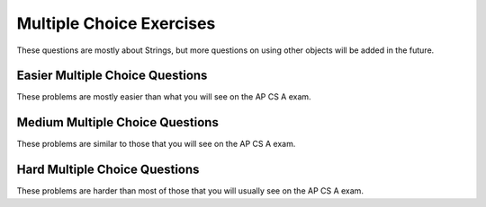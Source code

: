 .. qnum::
   :prefix: 2-14-
   :start: 1

Multiple Choice Exercises
=================================

These questions are mostly about Strings, but more questions on using other objects will be added in the future.

.. highlight:: java
   :linenothreshold: 3

Easier Multiple Choice Questions
---------------------------------

These problems are mostly easier than what you will see on the AP CS A exam.

.. mchoice:: AP2-1-5
   :practice: T
   :answer_a: An attribute of breed is String.
   :answer_b: color, breed, and age are instances of the Cat class.
   :answer_c: Cat is an instance of the myCat class.
   :answer_d: age is an attribute of the myCat object.
   :answer_e: An attribute of Cat is myCat.
   :correct: d
   :feedback_a: The data type of breed is String.  
   :feedback_b: color, breed, and age are attributes of the Cat class.
   :feedback_c: myCat is an instance of the Cat class.
   :feedback_d: Attributes of the Cat class and myCat object are color, breed, age.
   :feedback_e: Attributes of the Cat class are color, breed, age.


    A student has created a Cat class. The class contains variables to represent the following.
    - A String variable called color to represent the color of the cat
    - A String variable called breed to represent the breed of the cat
    - An int variable called age to represent the age of the cat

    The object myCat will be declared as type Cat.
    Which of the following descriptions is accurate?

.. mchoice:: AP2-1-6
   :practice: T
   :answer_a: An attribute of the scaryMovie class is title.
   :answer_b: scaryMovie is an instance of the Movie class.
   :answer_c: Title, director, and rating are instances of the scaryMovie object.
   :answer_d: An attribute of the Movie instance is scaryMovie
   :answer_e: Movie is an instance of scaryMovie.
   :correct: b
   :feedback_a: scaryMovie is an object, not a class. 
   :feedback_b: scaryMovie is an object which is an instance of the Movie class.
   :feedback_c: These are attributes of the object or class.
   :feedback_d: scaryMovie is an instance of the Movie class.
   :feedback_e: scaryMovie is an instance of the Movie class.
  
    A student has created a Movie class. The class contains variables to represent the following.
    - A String variable called title to represent the title of the movie
    - A String variable called director to represent the director of the movie
    - A double variable called rating to represent the rating of the movie
    
    The object scaryMovie will be declared as type Movie.
    Which of the following descriptions is accurate?


.. mchoice:: qse_5
   :practice: T
   :answer_a: new Person john = Person("John", 16);
   :answer_b: Person john("John", 16);
   :answer_c: Person john = ("John", 16);
   :answer_d: Person john = new Person("John", 16);
   :answer_e: Person john = new Person(16, "John");
   :correct: d
   :feedback_a: The new keyword should be placed before the call to the Person constructor.
   :feedback_b: The new keyword is needed to create an object in Java
   :feedback_c: The new keyword is needed to create an object in Java
   :feedback_d: Correct!
   :feedback_e: The Person constructor expects a String and an int parameter in that order.

   Which of the following code segments will correctly create an instance of a Person object?

   .. code-block:: java

     public class Person
     {
          private String name;
          private int age;

          public Person(String a, int b)
          {
             name = a;
             age = b;
          }
     }

.. mchoice:: qse_2
   :practice: T
   :answer_a: 8
   :answer_b: 10
   :answer_c: 11
   :correct: c
   :feedback_a: Be sure to count spaces and punctuation in the length (the number of characters in the string).
   :feedback_b: Did you forget to count a space or punctuation?
   :feedback_c: The length method returns the number of characters in the string, including spaces and punctuation.

   What is the value of len after the following executes?

   .. code-block:: java

     String s1 = "Hey, buddy!";
     int len = s1.length();

.. mchoice:: qse_3
   :practice: T
   :answer_a: 3
   :answer_b: 4
   :answer_c: 5
   :answer_d: -1
   :correct: a
   :feedback_a: The method indexOf returns the first position of the passed str in the current string starting from the left (from 0).
   :feedback_b: The first character is at index 0 in a string, not 1.
   :feedback_c: Does the indexOf method find the first occurrence of the character, or the last?
   :feedback_d: Does the string contain a d?  The pos method will return the first index that the character is at in the string.

   What is the value of pos after the following code executes?

   .. code-block:: java

     String s1 = "ac ded ca";
     int pos = s1.indexOf("d");

.. mchoice:: qse_4
   :practice: T
   :answer_a: Hey
   :answer_b: he
   :answer_c: H
   :answer_d: h
   :correct: a
   :feedback_a: Strings are immutable, meaning they don't change.  Any method that that changes a string returns a new string.  So s1 never changes unless you set it to a different string.
   :feedback_b: The substring method returns a new string starting at the first index and ending before the second index.
   :feedback_c: This would be true if we asked what the value of s2 was after the code executes.  What is the value of s1?
   :feedback_d: This would be true if we asked what the value of s3 was after the code executes.  What is the value of s1?

   What is the value of s1 after the following code executes?

   .. code-block:: java

     String s1 = "Hey";
     String s2 = s1.substring(0,1);
     String s3 = s2.toLowerCase();




Medium Multiple Choice Questions
----------------------------------

These problems are similar to those that you will see on the AP CS A exam.

.. mchoice:: AP2-2-5
   :practice: T
   :answer_a: Movie one = new Movie("Harry Potter", "Bob");
   :answer_b: Movie two = new Movie("Sponge Bob");
   :answer_c: Movie three = new Movie(title, rating, director);
   :answer_d: Movie four = new Movie("My Cool Movie", "Steven Spielburg", "4.4");
   :answer_e: Movie five = new Movie(t);
   :correct: b
   :feedback_a: There is no Movie constructor with 2 parameters.  
   :feedback_b: This creates a Movie object with the title "Sponge Bob". 
   :feedback_c: It is not clear whether the variables title, rating, and director are the correct types or in the correct order.
   :feedback_d: The third argument "4.4" is a String because it is in quotes, but the constructor expects a double.
   :feedback_e: It is not clear whether t is the correct type for this constructor.

    Consider the following class.  Which of the following code segments would successfully create a new Movie object?

    .. code-block:: java 
    
        public class Movie
        {
            private String title;
            private String director;
            private double rating;
            private boolean inTheaters;

            public Movie(String t, String d, double r)
            {
                title = t;
                director = d;
                rating = r;
                inTheaters = false;
            }

            public Movie(String t)
            {
                title = t;
                director = "unknown";
                rating = 0.0;
                inTheaters = false;
            }
        }
 
.. mchoice:: qse_6
   :practice: T
   :answer_a: 100.00
   :answer_b: 110.00
   :answer_c: 90.00
   :answer_d: 10.00
   :correct: b
   :feedback_a: Remember that we have added and withdrawn money
   :feedback_b: The constructor sets the total to 100, the withdraw method subtracts 30, and then the deposit method adds 40.
   :feedback_c: We added more money than we took out
   :feedback_d: We set the value of total to be 100 first

   Given the BankAccount class definition below, what is the output of the code in the main method?

   .. code-block:: java

    public class BankAccount
    {
        private int accountID;
        private double total;

        public BankAccount(int id, double initialDeposit)
        {
            accountID = id;
            total = initialDeposit;
        }

        public void deposit(double money)
        {
            total = total + money;
        }

        public void withdraw(double money)
        {
            total = total - money;
        }

        public void printCurrentTotal()
        {
            System.out.print(total);
        }
    
        public static void main(String[] args)
        {
            BankAccount newAccount = new BankAccount(12345, 100.00);
            newAccount.withdraw(30.00);
            newAccount.deposit(40.00);
            newAccount.printCurrentTotal();
        }
    }



.. mchoice:: qve_new6
   :practice: T
   :answer_a: a random number from 0 to 4
   :answer_b: a random number from 1 to 5
   :answer_c: a random number from 5 to 9
   :answer_d: a random number from 5 to 10
   :correct: c
   :feedback_a: This would be true if it was (int) (Math.random * 5)
   :feedback_b: This would be true if it was ((int) (Math.random * 5)) + 1
   :feedback_c: Math.random returns a value from 0 to not quite 1.  When you multiply it by 5 you get a value from 0 to not quite 5.  When you cast to int you get a value from 0 to 4.  Adding 5 gives a value from 5 to 9.
   :feedback_d: This would be true if Math.random returned a value between 0 and 1, but it won't ever return 1.  The cast to int results in a number from 0 to 4.  Adding 5 gives a value from 5 to 9.  

   Given the following code segment, what is the value of ``num`` when it finishes executing? Math.random() returns a random decimal number between 0 and up to 1, for example 0.4.
   
    .. code-block:: java 

      double value = Math.random();
      int num = (int) (value * 5) + 5;
      

      
.. mchoice:: qve_new8
   :practice: T
   :answer_a: a random number from 0 to 10
   :answer_b: a random number from 0 to 9
   :answer_c: a random number from -5 to 4
   :answer_d: a random number from -5 to 5
   :correct: d
   :feedback_a: This would be true if it was (int) (value * 11)
   :feedback_b: This would be true if it was (int) (value * 10)
   :feedback_c: This would be true if it was (int) (value * 10) - 5
   :feedback_d: Math.random returns a random value from 0 to not quite 1.  After it is multipied by 11 and cast to integer it will be a value from 0 to 10.  Subtracting 5 means it will range from -5 to 5.  

   Given the following code segment, what is the value of ``num`` when it finishes executing? Math.random() returns a random decimal number between 0 and up to 1, for example 0.4.
   
    .. code-block:: java 

      double value = Math.random();
      int num = (int) (value * 11) - 5;
      
      
.. mchoice:: qsm_1
   :practice: T
   :answer_a: I, II, III
   :answer_b: I only
   :answer_c: II only
   :answer_d: III only
   :answer_e: II and III only
   :correct: a
   :feedback_a: The "equals" operation on strings returns true when the strings have the same characters.  The == operator returns true when they refer to the same object.  In this case all three references actually refer to the same object so both == and equals will be true.
   :feedback_b: This is true, since s1 and s3 contain the same characters since s1 and s3 actually refer to the same string object. But, it isn't the only thing that is true.
   :feedback_c: This is true since s2 == s1.  But, it isn't the only thing that is true.
   :feedback_d: This is true since s3 == s2, and s2 == s1 so it follows that s1 == s3.  But, it isn't the only thing that is true.
   :feedback_e: This is true since they all refer to the same string object.  But, they also contain the same characters so equals is also true.

   After the following code is executed, which of I, II and/or III will evaluate to true?

   .. code-block:: java

     String s1 = "xyz";
     String s2 = s1;
     String s3 = s2;

     I.   s1.equals(s3)
     II.  s1 == s2
     III. s1 == s3

.. mchoice:: qsm_2
   :practice: T
   :answer_a: org
   :answer_b: eor
   :answer_c: eorg
   :answer_d: orgi
   :answer_e: You will get an index out of bounds exception
   :correct: a
   :feedback_a: The method substring(a,b) means start at a and stop before b. The method substring(a) means start at a and go to the end of the string. The first character in a string is at index 0.
   :feedback_b: This can't be true since the e is at index 1 and s2 = s1.substring(2) will start at index 2 and take all characters till the end of the string.
   :feedback_c: This can't be true since the e is at index 1 and s2 = s1.substring(2) will start at index 2 and take all characters till the end of the string.
   :feedback_d: This would be true if substring(a,b) included the character at index b, but it doesn't.
   :feedback_e: This would be true if the starting index was invalid or the ending index was past 2 past the last valid index.

   What is output from the following code?

   .. code-block:: java

     String s = "Georgia Tech";
     String s1 = s.substring(0,7);
     String s2 = s1.substring(2);
     String s3 = s2.substring(0,3);
     System.out.println(s3);

.. mchoice:: qsm_3
   :practice: T
   :answer_a: null
   :answer_b: hi there
   :answer_c: HI THERE
   :answer_d: Hi There
   :answer_e: hI tHERE
   :correct: d
   :feedback_a: This would be true if we had s1 = s4 after s4 = null was executed. Strings are immutable and so any changes to a string returns a new string.
   :feedback_b: This would only be correct if we had s1 = s2 after s2.toLowerCaase() was executed. Strings are immutable and so any change to a string returns a new string.
   :feedback_c: This would be correct if we had s1 = s3 after s3.toUpperCase() was executed. String are immutable and so any change to a string returns a new string.
   :feedback_d: Strings are immutable meaning that any changes to a string creates and returns a new string, so the string referred to by s1 does not change.
   :feedback_e: Strings are immutable and so any changes to a string returns a new string.

   Given the following code segment, what is the value of s1 after the code executes?

   .. code-block:: java

     String s1 = "Hi There";
     String s2 = s1;
     String s3 = s2;
     String s4 = s1;
     s2 = s2.toLowerCase();
     s3 = s3.toUpperCase();
     s4 = null;

.. mchoice:: qsm_4
   :practice: T
   :answer_a: Data Set 2 contains one string which should return true and one that should return false.
   :answer_b: All strings in Data Set 2 have the same number of characters.
   :answer_c: The strings in Data Set 2 are all lowercase
   :answer_d: Data Set 2 contains fewer values than Data Set 1.
   :answer_e: There are no advantages.
   :correct: a
   :feedback_a: All of the strings in Data Set 1 should return true, so the false condition is never tested.
   :feedback_b: Variety is always good in testing, so this is not an advantage.
   :feedback_c: It would be better to include both upper and lower case for testing, so this is not an advantage.
   :feedback_d: More test conditions is usually better, so this is not an advantage.
   :feedback_e: All the values in Data Set 1 are true, so the false condition is not tested.

   There is a method called checkString that determines whether a string is the same forwards and backwards. The following data set inputs can be used for testing the method. What advantage does Data Set 2 have over Data Set 1?

   .. code-block:: java

      Data Set 1    Data Set 2
      aba	        bcb
      abba	        bcd
      aBa

.. mchoice:: qsm_5
   :practice: T
   :answer_a: Use one class, Car, which has three attributes: int numDoors, double mpg, and boolean hasAir.
   :answer_b: Use four unrelated classes: Car, Doors, MilesPerGallon, and AirConditioning
   :answer_c: Use a class, Car, which has three subclasses: Doors, MilesPerGallon, and AirConditioning
   :answer_d: Use a class Car, which has a subclass Doors, with a subclass AC, with a subclass MPG.
   :answer_e: Use three classes: Doors, AirConditioning, and MilesPerGallon, each with a subclass Car.
   :correct: a
   :feedback_a: Having one class with all the attributes needed is the most efficient design in this case.
   :feedback_b: The point of storing the car information is so we can easily access the attributes related to a car.
   :feedback_c: In this case, the information only refers to a couple of basic attributes so it is better to store that data as fields within a single class.
   :feedback_d: It doesn't really make sense for AC to be a subclass of MPG, and that being a subclass of Doors.
   :feedback_e: A car doesn't really make sense to be a subclass of AC, and so on. It would also be better to group a couple of pieces of data into a single class.

   A car dealership needs a program to store information about the cars for sale.For each car, they want to keep track of the following information: the number of doors (2 or 4),its average number of miles per gallon, and whether the car has air conditioning. Which of the following is the best design?

.. mchoice:: qsm_6
   :practice: T
   :answer_a: Hello Bob
   :answer_b: Hello Hello Bob
   :answer_c: Hello Bob Hello Bob
   :answer_d: Hello Bob Hello
   :correct: b
   :feedback_a: The constructor is called first and prints out one "Hello ".
   :feedback_b: The constructor is called first and prints out one "Hello " followed by the printSomething() method which prints out "Hello Bob ".
   :feedback_c: The constructor is called first and prints out one "Hello ".
   :feedback_d: The constructor is called first and prints out one "Hello " followed by printSomething().

   Assume that SomeClass and MainClass are properly defined in separate files. What is the output of the code in main()?

   .. code-block:: java

      class SomeClass
      {
          public SomeClass()
          {
              System.out.print("Hello ");
          }

          void printSomething(String name)
          {
              System.out.print("Hello " + name + " ");
          }
      }

      public class MainClass
      {
          public static void main(String[] args)
          {
              SomeClass someClass = new SomeClass();
              someClass.printSomething("Bob");
          }
      }

Hard Multiple Choice Questions
----------------------------------

These problems are harder than most of those that you will usually see on the AP CS A exam.

.. mchoice:: qsm_7
   :practice: T
   :answer_a: Woo Hoo Hoo Woo
   :answer_b: Hoo Woo Hoo
   :answer_c: Woo Hoo Woo Hoo
   :answer_d: Woo Woo Hoo Hoo
   :correct: c
   :feedback_a: 'Woo Hoo' is what gets passed to someOtherFunc()
   :feedback_b: 'Woo ' gets printed first.
   :feedback_c: We first print 'Woo ' then 'Hoo ' then the appended "Woo Hoo"
   :feedback_d: 'Woo ' gets printed first, then the 'Hoo ' from someOtherFunc().

   What is the output of the following code?

   .. code-block:: java

     public class test
     {
        String someFunc(String str)
        {
            return someOtherFunc(str + " Hoo");
        }

        String someOtherFunc(String str)
        {
            return "Hoo " + str;
        }

        public static void main(String[] args)
        {
            Test x = new Test();
            System.out.print("Woo " + x.someFunc("Woo"));
        }
     }



.. mchoice:: qsh_1
   :practice: T
   :answer_a: II and IV
   :answer_b: II, III, and IV
   :answer_c: I, II, III, IV
   :answer_d: II only
   :answer_e: IV only
   :correct: b
   :feedback_a: III is also correct.
   :feedback_b: String overrides equals to check if the two string objects have the same characters. The == operator checks if two object references refer to the same object. So II is correct since s1 and s2 have the same characters. Number II is correct since s3 and s1 are referencing the same string, so they will be ==. And s2 and s3 both refer to string that have the same characters so equals will be true in IV. The only one that will not be true is I, since s1 and s2 are two different objects (even though they have the same characters).
   :feedback_c: I is not correct since s1 and s2 are two different objects (even though they have the same characters). If s1 and s2 were both referring to literals, then I would be correct, but the new operator forces a new object to be created.
   :feedback_d: III and IV are also correct.
   :feedback_e: II and III are also correct.

   Given the following code segment, which of the following is true?

   .. code-block:: java

     String s1 = new String("Hi There");
     String s2 = new String("Hi There");
     String s3 = s1;

     I.   (s1 == s2)
     II.  (s1.equals(s2))
     III. (s1 == s3)
     IV.  (s2.equals(s3))

.. mchoice:: qsh_2
   :practice: T
   :answer_a: 21
   :answer_b: 1353
   :answer_c: It will give a run-time error
   :answer_d: 138
   :answer_e: It will give a compile-time error
   :correct: b
   :feedback_a: This would be correct if it was System.out.println(13 + 5 + 3), but the 13 is a string.
   :feedback_b: This is string concatenation.  When you append a number to a string it get turned into a string and processing is from left to right.
   :feedback_c: You can append a number to a string in Java. It turns the number into a string and then appends the second string to the first string.
   :feedback_d: This would be correct if it was System.out.println("13" + (5 + 3)), but the 5 is turned into a string and appended to the 13 and then the same is done with the 3.
   :feedback_e: You can append a number to a string in Java.  It will compile.

   What does the following code print?

   .. code-block:: java

     System.out.println("13" + 5 + 3);



.. mchoice:: qsh_4
   :practice: T
   :answer_a: unknown value
   :answer_b: 0
   :answer_c: compile error
   :answer_d: runtime error
   :correct: c
   :feedback_a: x needs to be initialized with a call to the SomeClass constructor. 
   :feedback_b: x and someVar have not been initialized.
   :feedback_c: This will give an error that x has not been initialized. It needs to be initialized with a call to the SomeClass constructor. 
   :feedback_d: This code will not run.

   Assume that SomeClass and MainClass are properly defined in separate files. What is the output of main()?

   .. code-block:: java

    class SomeClass
    {
        int someVar;
    }

    public class MainClass
    {
        public static void main(String[] args)
        {
            SomeClass x;
            System.out.println(x.someVar);
        }
    }

.. mchoice:: qsh_5
   :practice: T
   :answer_a: unknown value
   :answer_b: 0
   :answer_c: compile error
   :answer_d: runtime error
   :correct: b
   :feedback_a: ints get initialized to 0 by default if not explicitly initialized.
   :feedback_b: ints get initialized to 0 by default if not explicitly initialized.
   :feedback_c: This code will compile.
   :feedback_d: someVar has a value assigned by default.

   Assume that SomeClass and MainClass are properly defined in separate files. What is the output of main()?

   .. code-block:: java

    class SomeClass
    {
        int someVar;
    }

    public class MainClass
    {
        public static void main(String[] args)
        {
            SomeClass x = new SomeClass();
            System.out.println(x.someVar);
        }
    }
